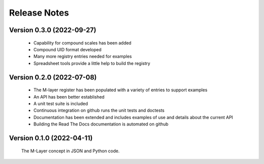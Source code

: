 =============
Release Notes
=============

Version 0.3.0 (2022-09-27)
==========================

    * Capability for compound scales has been added
    * Compound UID format developed
    * Many more registry entries needed for examples 
    * Spreadsheet tools provide a little help to build the registry 

Version 0.2.0 (2022-07-08)
==========================

    * The M-layer register has been populated with a variety of entries to support examples
    * An API has been better established
    * A unit test suite is included
    * Continuous integration on github runs the unit tests and doctests 
    * Documentation has been extended and includes examples of use and details about the current API
    * Building the Read The Docs documentation is automated on github

Version 0.1.0 (2022-04-11)
==========================

    The M-Layer concept in JSON and Python code. 
    
    
    
    
    

